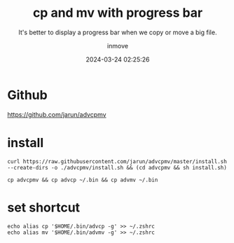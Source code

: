 #+TITLE: cp and mv with progress bar
#+DATE: 2024-03-24 02:25:26
#+DISPLAY: t
#+STARTUP: indent
#+OPTIONS: toc:10
#+AUTHOR: inmove
#+SUBTITLE: It's better to display a progress bar when we copy or move a big file.
#+KEYWORDS: cp mv
#+CATEGORIES: Linux

* Github
https://github.com/jarun/advcpmv

* install
#+begin_src shell
  curl https://raw.githubusercontent.com/jarun/advcpmv/master/install.sh --create-dirs -o ./advcpmv/install.sh && (cd advcpmv && sh install.sh)

  cp advcpmv && cp advcp ~/.bin && cp advmv ~/.bin
#+end_src

* set shortcut
#+begin_src shell
  echo alias cp '$HOME/.bin/advcp -g' >> ~/.zshrc
  echo alias mv '$HOME/.bin/advmv -g' >> ~/.zshrc
#+end_src

